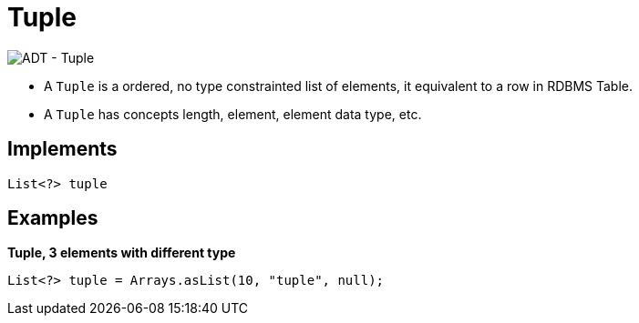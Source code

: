
= Tuple

image:img/tuple.png[ADT - Tuple]

* A `Tuple` is a ordered, no type constrainted list of elements, it equivalent to a row in RDBMS Table.
* A `Tuple` has concepts length, element, element data type, etc.

== Implements

[source,java]
----
List<?> tuple
----

== Examples

[source,java]
.*Tuple, 3 elements with different type*
----
List<?> tuple = Arrays.asList(10, "tuple", null);
----
